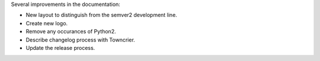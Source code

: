 Several improvements in the documentation:

* New layout to distinguish from the semver2 development line.
* Create new logo.
* Remove any occurances of Python2.
* Describe changelog process with Towncrier.
* Update the release process.
